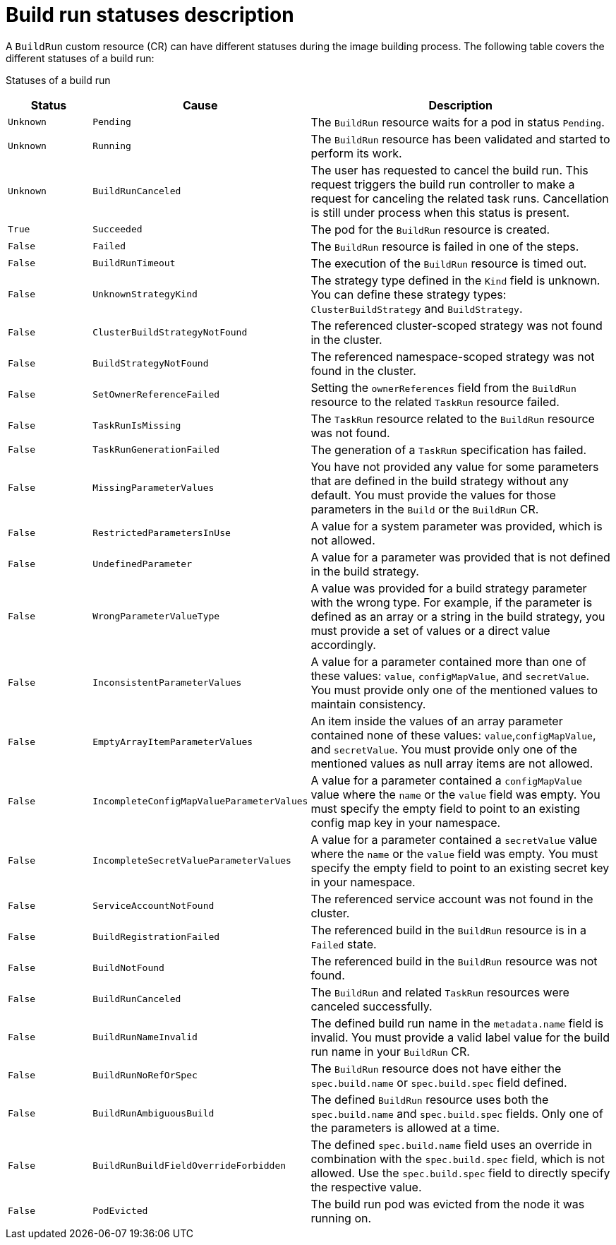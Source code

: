 // This module is included in the following assembly:
//
// * configuring/configuring-build-runs.adoc

:_mod-docs-content-type: REFERENCE
[id="ob-understanding-the-status-of-a-build-run_{context}"]
= Build run statuses description

[role="_abstract"]
A `BuildRun` custom resource (CR) can have different statuses during the image building process. The following table covers the different statuses of a build run:

Statuses of a build run::
[options="header",cols="15%,30%,55%"]
|===

| Status | Cause | Description

| `Unknown` | `Pending` | The `BuildRun` resource waits for a pod in status `Pending`.

| `Unknown` | `Running` | The `BuildRun` resource has been validated and started to perform its work.

| `Unknown` | `BuildRunCanceled` | The user has requested to cancel the build run. This request triggers the build run controller to make a request for canceling the related task runs. Cancellation is still under process when this status is present.

| `True` | `Succeeded` | The pod for the `BuildRun` resource is created.

| `False` | `Failed` | The `BuildRun` resource is failed in one of the steps.

| `False` | `BuildRunTimeout` | The execution of the `BuildRun` resource is timed out.

| `False` | `UnknownStrategyKind` | The strategy type defined in the `Kind` field is unknown. You can define these strategy types: `ClusterBuildStrategy` and `BuildStrategy`.

| `False` | `ClusterBuildStrategyNotFound` | The referenced cluster-scoped strategy was not found in the cluster.

| `False` | `BuildStrategyNotFound` | The referenced namespace-scoped strategy was not found in the cluster.

| `False` | `SetOwnerReferenceFailed` | Setting the `ownerReferences` field from the `BuildRun` resource to the related `TaskRun` resource failed.

| `False` | `TaskRunIsMissing` | The `TaskRun` resource related to the `BuildRun` resource was not found.

| `False` | `TaskRunGenerationFailed` | The generation of a `TaskRun` specification has failed.

| `False` | `MissingParameterValues` | You have not provided any value for some parameters that are defined in the build strategy without any default. You must provide the values for those parameters in the `Build` or the `BuildRun` CR.

| `False` | `RestrictedParametersInUse` | A value for a system parameter was provided, which is not allowed.

| `False` | `UndefinedParameter` | A value for a parameter was provided that is not defined in the build strategy.

| `False` | `WrongParameterValueType` | A value was provided for a build strategy parameter with the wrong type. For example, if the parameter is defined as an array or a string in the build strategy, you must provide a set of values or a direct value accordingly.

| `False` | `InconsistentParameterValues` | A value for a parameter contained more than one of these values: `value`, `configMapValue`, and `secretValue`. You must provide only one of the mentioned values to maintain consistency.

| `False` | `EmptyArrayItemParameterValues` | An item inside the values of an array parameter contained none of these values: `value`,`configMapValue`, and `secretValue`. You must provide only one of the mentioned values as null array items are not allowed.

| `False` | `IncompleteConfigMapValueParameterValues` | A value for a parameter contained a `configMapValue` value where the `name` or the `value` field was empty. You must specify the empty field to point to an existing config map key in your namespace.

| `False` | `IncompleteSecretValueParameterValues` | A value for a parameter contained a `secretValue` value where the `name` or the `value` field was empty. You must specify the empty field to point to an existing secret key in your namespace.

| `False` | `ServiceAccountNotFound` | The referenced service account was not found in the cluster.

| `False` | `BuildRegistrationFailed` | The referenced build in the `BuildRun` resource is in a `Failed` state.

| `False` | `BuildNotFound` | The referenced build in the `BuildRun` resource was not found.

| `False` | `BuildRunCanceled` | The `BuildRun` and related `TaskRun` resources were canceled successfully.

| `False` | `BuildRunNameInvalid` | The defined build run name in the `metadata.name` field is invalid. You must provide a valid label value for the build run name in your `BuildRun` CR.

| `False` | `BuildRunNoRefOrSpec` | The `BuildRun` resource does not have either the `spec.build.name` or `spec.build.spec` field defined. 

| `False` | `BuildRunAmbiguousBuild` | The defined `BuildRun` resource uses both the `spec.build.name` and `spec.build.spec` fields. Only one of the parameters is allowed at a time.

| `False` | `BuildRunBuildFieldOverrideForbidden` | The defined `spec.build.name` field uses an override in combination with the `spec.build.spec` field, which is not allowed. Use the `spec.build.spec` field to directly specify the respective value.

| `False` | `PodEvicted` | The build run pod was evicted from the node it was running on. 

|===
